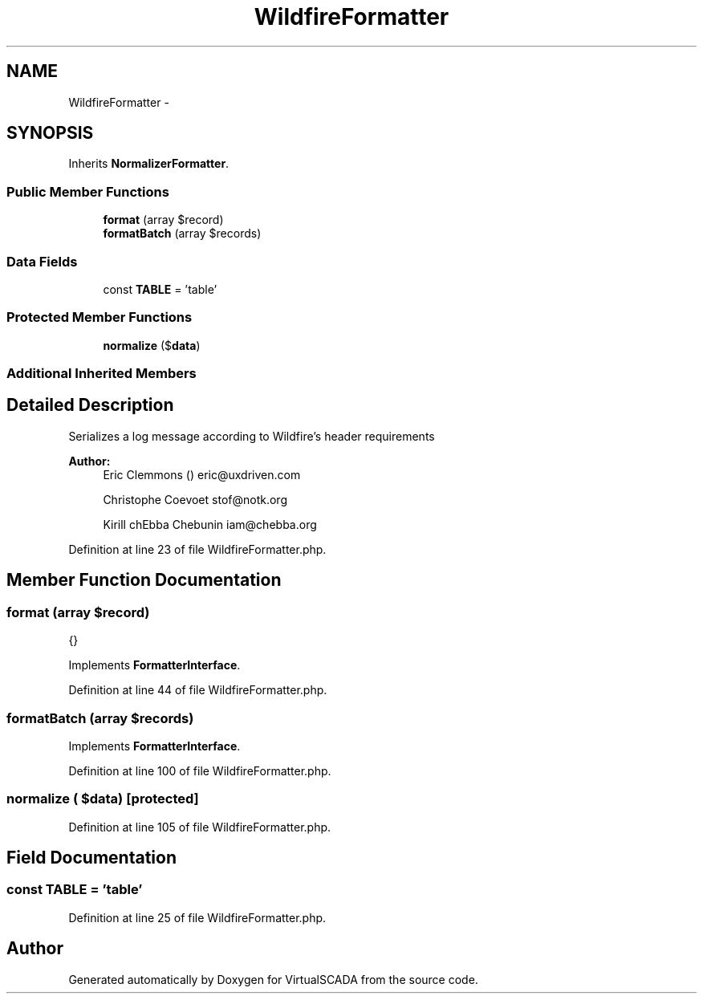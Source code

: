 .TH "WildfireFormatter" 3 "Tue Apr 14 2015" "Version 1.0" "VirtualSCADA" \" -*- nroff -*-
.ad l
.nh
.SH NAME
WildfireFormatter \- 
.SH SYNOPSIS
.br
.PP
.PP
Inherits \fBNormalizerFormatter\fP\&.
.SS "Public Member Functions"

.in +1c
.ti -1c
.RI "\fBformat\fP (array $record)"
.br
.ti -1c
.RI "\fBformatBatch\fP (array $records)"
.br
.in -1c
.SS "Data Fields"

.in +1c
.ti -1c
.RI "const \fBTABLE\fP = 'table'"
.br
.in -1c
.SS "Protected Member Functions"

.in +1c
.ti -1c
.RI "\fBnormalize\fP ($\fBdata\fP)"
.br
.in -1c
.SS "Additional Inherited Members"
.SH "Detailed Description"
.PP 
Serializes a log message according to Wildfire's header requirements
.PP
\fBAuthor:\fP
.RS 4
Eric Clemmons () eric@uxdriven.com 
.PP
Christophe Coevoet stof@notk.org 
.PP
Kirill chEbba Chebunin iam@chebba.org 
.RE
.PP

.PP
Definition at line 23 of file WildfireFormatter\&.php\&.
.SH "Member Function Documentation"
.PP 
.SS "format (array $record)"
{} 
.PP
Implements \fBFormatterInterface\fP\&.
.PP
Definition at line 44 of file WildfireFormatter\&.php\&.
.SS "formatBatch (array $records)"

.PP
Implements \fBFormatterInterface\fP\&.
.PP
Definition at line 100 of file WildfireFormatter\&.php\&.
.SS "normalize ( $data)\fC [protected]\fP"

.PP
Definition at line 105 of file WildfireFormatter\&.php\&.
.SH "Field Documentation"
.PP 
.SS "const TABLE = 'table'"

.PP
Definition at line 25 of file WildfireFormatter\&.php\&.

.SH "Author"
.PP 
Generated automatically by Doxygen for VirtualSCADA from the source code\&.
